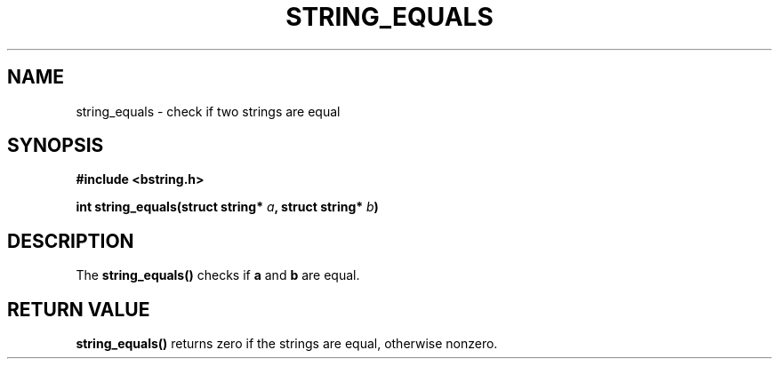 .TH STRING_EQUALS 3  2008-10-28 "http://github.com/hce/bstring" "bstring user's manual"
.SH NAME
string_equals - check if two strings are equal
.SH SYNOPSIS
.nf
.B #include <bstring.h>
.sp
.BI "int string_equals(struct string* " a ", struct string* " b ")
.sp
.SH DESCRIPTION
The
.BR string_equals()
checks if \fBa\fP and \fBb\fP are equal.
.SH RETURN VALUE
.BR string_equals()
returns zero if the strings are equal, otherwise nonzero.
